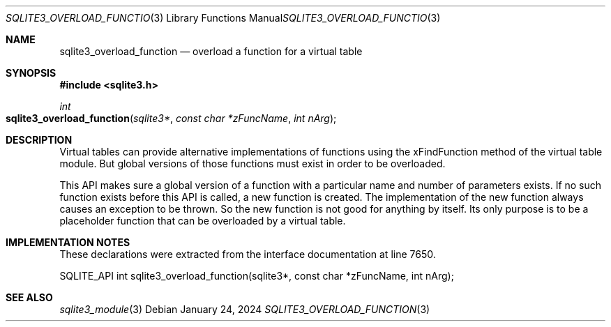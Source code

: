 .Dd January 24, 2024
.Dt SQLITE3_OVERLOAD_FUNCTION 3
.Os
.Sh NAME
.Nm sqlite3_overload_function
.Nd overload a function for a virtual table
.Sh SYNOPSIS
.In sqlite3.h
.Ft int
.Fo sqlite3_overload_function
.Fa "sqlite3*"
.Fa "const char *zFuncName"
.Fa "int nArg"
.Fc
.Sh DESCRIPTION
Virtual tables can provide alternative implementations of functions
using the xFindFunction method of the virtual table module.
But global versions of those functions must exist in order to be overloaded.
.Pp
This API makes sure a global version of a function with a particular
name and number of parameters exists.
If no such function exists before this API is called, a new function
is created.
The implementation of the new function always causes an exception to
be thrown.
So the new function is not good for anything by itself.
Its only purpose is to be a placeholder function that can be overloaded
by a virtual table.
.Sh IMPLEMENTATION NOTES
These declarations were extracted from the
interface documentation at line 7650.
.Bd -literal
SQLITE_API int sqlite3_overload_function(sqlite3*, const char *zFuncName, int nArg);
.Ed
.Sh SEE ALSO
.Xr sqlite3_module 3
